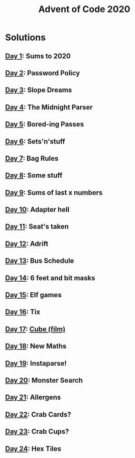 #+TITLE: Advent of Code 2020

* Solutions
** [[file:src/one/core.clj][Day 1]]: Sums to 2020
** [[file:src/two/core.clj][Day 2]]: Password Policy
** [[file:src/three/core.clj][Day 3]]: Slope Dreams
** [[file:src/four/core.clj][Day 4]]: The Midnight Parser
** [[file:src/five/core.clj][Day 5]]: Bored-ing Passes
** [[file:src/six/core.clj][Day 6]]: Sets'n'stuff
** [[file:src/seven/core.clj][Day 7]]: Bag Rules
** [[file:src/eight/core.clj][Day 8]]: Some stuff
** [[file:src/nine/core.clj][Day 9]]: Sums of last x numbers
** [[file:src/ten/core.clj][Day 10]]: Adapter hell
** [[file:src/eleven/core.clj][Day 11]]: Seat's taken
** [[file:src/twelve/core.clj][Day 12]]: Adrift
** [[file:src/thirteen/core.clj][Day 13]]: Bus Schedule
** [[file:src/fourteen/core.clj][Day 14]]: 6 feet and bit masks
** [[file:src/fifteen/core.clj][Day 15]]: Elf games
** [[file:src/sixteen/core.clj][Day 16]]: Tix
** [[file:src/seventeen/core.clj][Day 17]]: [[https://www.wikiwand.com/en/Cube_(film)][Cube (film)]]
** [[file:src/eighteen/core.clj][Day 18]]: New Maths
** [[file:src/nineteen/core.clj][Day 19]]: Instaparse!
** [[file:src/twenty/core.clj][Day 20]]: Monster Search
** [[file:src/twentyone/core.clj][Day 21]]: Allergens
** [[file:src/twentytwo/core.clj][Day 22]]: Crab Cards?
** [[file:src/twentythree/core.clj][Day 23]]: Crab Cups?
** [[file:src/twentyfour/core.clj][Day 24]]: Hex Tiles
